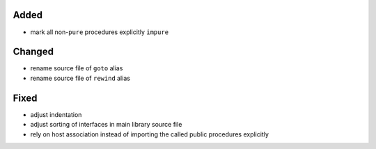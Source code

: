 Added
.....

- mark all non-``pure`` procedures explicitly ``impure``

Changed
.......

- rename source file of ``goto`` alias

- rename source file of ``rewind`` alias

Fixed
.....

- adjust indentation

- adjust sorting of interfaces in main library source file

- rely on host association instead of importing the called public procedures
  explicitly
